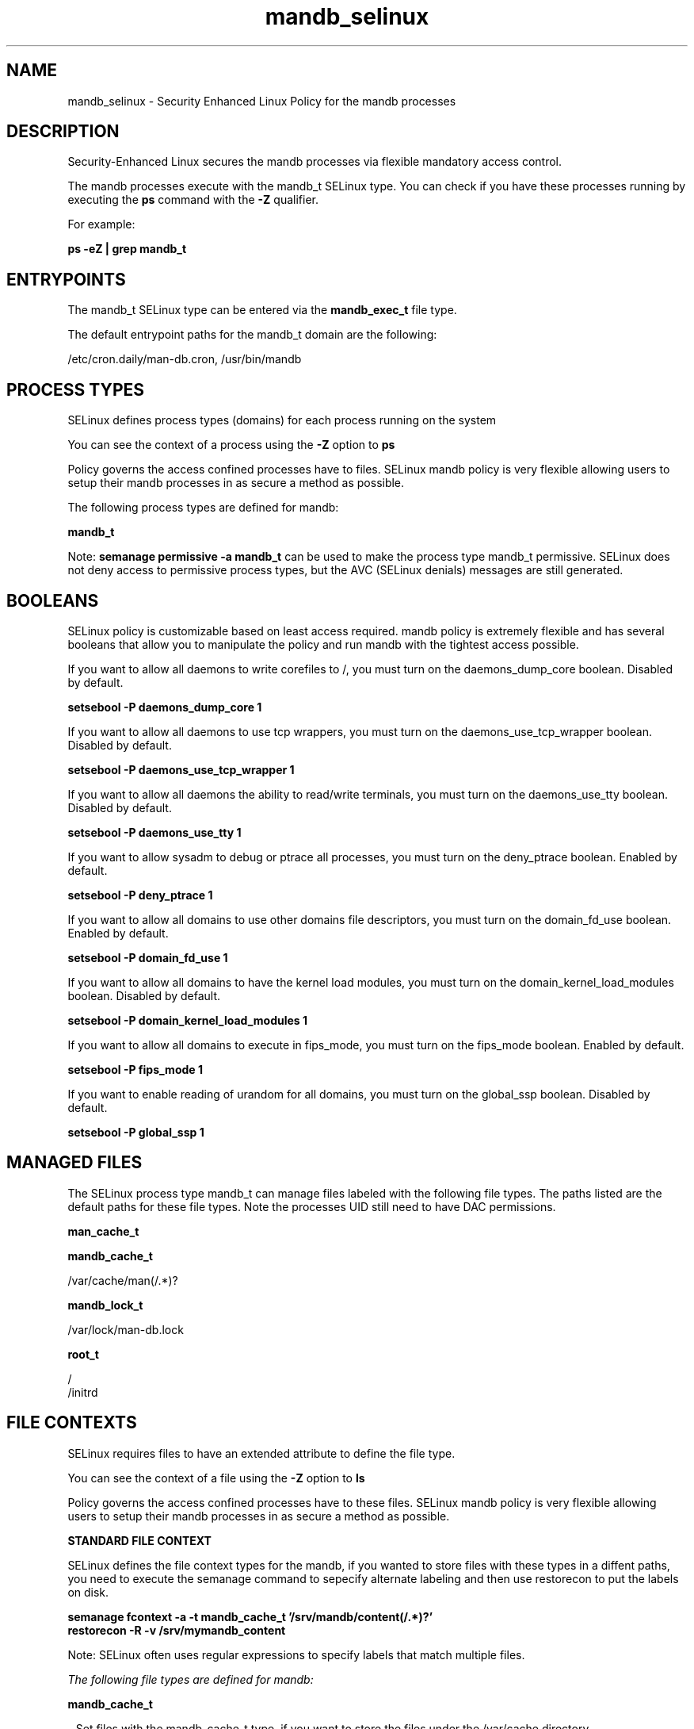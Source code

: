 .TH  "mandb_selinux"  "8"  "13-01-16" "mandb" "SELinux Policy documentation for mandb"
.SH "NAME"
mandb_selinux \- Security Enhanced Linux Policy for the mandb processes
.SH "DESCRIPTION"

Security-Enhanced Linux secures the mandb processes via flexible mandatory access control.

The mandb processes execute with the mandb_t SELinux type. You can check if you have these processes running by executing the \fBps\fP command with the \fB\-Z\fP qualifier.

For example:

.B ps -eZ | grep mandb_t


.SH "ENTRYPOINTS"

The mandb_t SELinux type can be entered via the \fBmandb_exec_t\fP file type.

The default entrypoint paths for the mandb_t domain are the following:

/etc/cron.daily/man-db\.cron, /usr/bin/mandb
.SH PROCESS TYPES
SELinux defines process types (domains) for each process running on the system
.PP
You can see the context of a process using the \fB\-Z\fP option to \fBps\bP
.PP
Policy governs the access confined processes have to files.
SELinux mandb policy is very flexible allowing users to setup their mandb processes in as secure a method as possible.
.PP
The following process types are defined for mandb:

.EX
.B mandb_t
.EE
.PP
Note:
.B semanage permissive -a mandb_t
can be used to make the process type mandb_t permissive. SELinux does not deny access to permissive process types, but the AVC (SELinux denials) messages are still generated.

.SH BOOLEANS
SELinux policy is customizable based on least access required.  mandb policy is extremely flexible and has several booleans that allow you to manipulate the policy and run mandb with the tightest access possible.


.PP
If you want to allow all daemons to write corefiles to /, you must turn on the daemons_dump_core boolean. Disabled by default.

.EX
.B setsebool -P daemons_dump_core 1

.EE

.PP
If you want to allow all daemons to use tcp wrappers, you must turn on the daemons_use_tcp_wrapper boolean. Disabled by default.

.EX
.B setsebool -P daemons_use_tcp_wrapper 1

.EE

.PP
If you want to allow all daemons the ability to read/write terminals, you must turn on the daemons_use_tty boolean. Disabled by default.

.EX
.B setsebool -P daemons_use_tty 1

.EE

.PP
If you want to allow sysadm to debug or ptrace all processes, you must turn on the deny_ptrace boolean. Enabled by default.

.EX
.B setsebool -P deny_ptrace 1

.EE

.PP
If you want to allow all domains to use other domains file descriptors, you must turn on the domain_fd_use boolean. Enabled by default.

.EX
.B setsebool -P domain_fd_use 1

.EE

.PP
If you want to allow all domains to have the kernel load modules, you must turn on the domain_kernel_load_modules boolean. Disabled by default.

.EX
.B setsebool -P domain_kernel_load_modules 1

.EE

.PP
If you want to allow all domains to execute in fips_mode, you must turn on the fips_mode boolean. Enabled by default.

.EX
.B setsebool -P fips_mode 1

.EE

.PP
If you want to enable reading of urandom for all domains, you must turn on the global_ssp boolean. Disabled by default.

.EX
.B setsebool -P global_ssp 1

.EE

.SH "MANAGED FILES"

The SELinux process type mandb_t can manage files labeled with the following file types.  The paths listed are the default paths for these file types.  Note the processes UID still need to have DAC permissions.

.br
.B man_cache_t


.br
.B mandb_cache_t

	/var/cache/man(/.*)?
.br

.br
.B mandb_lock_t

	/var/lock/man-db\.lock
.br

.br
.B root_t

	/
.br
	/initrd
.br

.SH FILE CONTEXTS
SELinux requires files to have an extended attribute to define the file type.
.PP
You can see the context of a file using the \fB\-Z\fP option to \fBls\bP
.PP
Policy governs the access confined processes have to these files.
SELinux mandb policy is very flexible allowing users to setup their mandb processes in as secure a method as possible.
.PP

.PP
.B STANDARD FILE CONTEXT

SELinux defines the file context types for the mandb, if you wanted to
store files with these types in a diffent paths, you need to execute the semanage command to sepecify alternate labeling and then use restorecon to put the labels on disk.

.B semanage fcontext -a -t mandb_cache_t '/srv/mandb/content(/.*)?'
.br
.B restorecon -R -v /srv/mymandb_content

Note: SELinux often uses regular expressions to specify labels that match multiple files.

.I The following file types are defined for mandb:


.EX
.PP
.B mandb_cache_t
.EE

- Set files with the mandb_cache_t type, if you want to store the files under the /var/cache directory.


.EX
.PP
.B mandb_exec_t
.EE

- Set files with the mandb_exec_t type, if you want to transition an executable to the mandb_t domain.

.br
.TP 5
Paths:
/etc/cron.daily/man-db\.cron, /usr/bin/mandb

.EX
.PP
.B mandb_lock_t
.EE

- Set files with the mandb_lock_t type, if you want to treat the files as mandb lock data, stored under the /var/lock directory


.PP
Note: File context can be temporarily modified with the chcon command.  If you want to permanently change the file context you need to use the
.B semanage fcontext
command.  This will modify the SELinux labeling database.  You will need to use
.B restorecon
to apply the labels.

.SH "COMMANDS"
.B semanage fcontext
can also be used to manipulate default file context mappings.
.PP
.B semanage permissive
can also be used to manipulate whether or not a process type is permissive.
.PP
.B semanage module
can also be used to enable/disable/install/remove policy modules.

.B semanage boolean
can also be used to manipulate the booleans

.PP
.B system-config-selinux
is a GUI tool available to customize SELinux policy settings.

.SH AUTHOR
This manual page was auto-generated using
.B "sepolicy manpage"
by Dan Walsh.

.SH "SEE ALSO"
selinux(8), mandb(8), semanage(8), restorecon(8), chcon(1), sepolicy(8)
, setsebool(8)